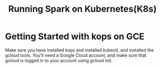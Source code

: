 #+Title: Running Spark on Kubernetes(K8s)

* Getting Started with kops on GCE

  Make sure you have installed kops and installed kubectl, and installed the gcloud tools.
  You'll need a Google Cloud account, and make sure that gcloud is logged in to your account using gcloud init.
